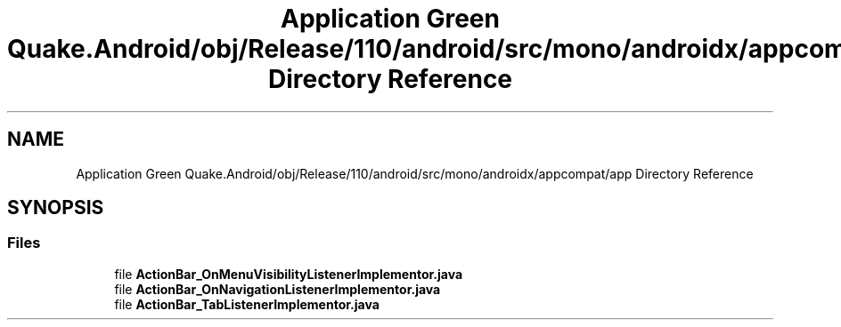 .TH "Application Green Quake.Android/obj/Release/110/android/src/mono/androidx/appcompat/app Directory Reference" 3 "Thu Apr 29 2021" "Version 1.0" "Green Quake" \" -*- nroff -*-
.ad l
.nh
.SH NAME
Application Green Quake.Android/obj/Release/110/android/src/mono/androidx/appcompat/app Directory Reference
.SH SYNOPSIS
.br
.PP
.SS "Files"

.in +1c
.ti -1c
.RI "file \fBActionBar_OnMenuVisibilityListenerImplementor\&.java\fP"
.br
.ti -1c
.RI "file \fBActionBar_OnNavigationListenerImplementor\&.java\fP"
.br
.ti -1c
.RI "file \fBActionBar_TabListenerImplementor\&.java\fP"
.br
.in -1c
